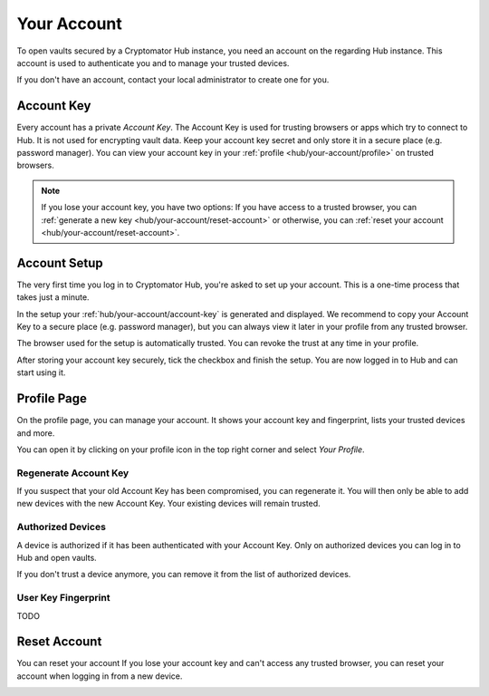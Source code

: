 .. _hub/your-account:

Your Account
============

To open vaults secured by a Cryptomator Hub instance, you need an account on the regarding Hub instance.
This account is used to authenticate you and to manage your trusted devices.

If you don't have an account, contact your local administrator to create one for you.


.. _hub/your-account/account-key:

Account Key
-----------

Every account has a private *Account Key*.
The Account Key is used for trusting browsers or apps which try to connect to Hub.
It is not used for encrypting vault data.
Keep your account key secret and only store it in a secure place (e.g. password manager).
You can view your account key in your :ref:`profile <hub/your-account/profile>` on trusted browsers.

.. note::
    If you lose your account key, you have two options: If you have access to a trusted browser, you can :ref:`generate a new key <hub/your-account/reset-account>` or otherwise, you can :ref:`reset your account <hub/your-account/reset-account>`.

.. _hub/your-account/setup:

Account Setup
-------------

The very first time you log in to Cryptomator Hub, you're asked to set up your account.
This is a one-time process that takes just a minute.

.. image:: ../img/hub/account-setup.png
    :alt: Account setup on first login


In the setup your :ref:`hub/your-account/account-key` is generated and displayed.
We recommend to copy your Account Key to a secure place (e.g. password manager), but you can always view it later in your profile from any trusted browser.

The browser used for the setup is automatically trusted.
You can revoke the trust at any time in your profile.

After storing your account key securely, tick the checkbox and finish the setup.
You are now logged in to Hub and can start using it.


.. _hub/your-account/profile:

Profile Page
------------

On the profile page, you can manage your account.
It shows your account key and fingerprint, lists your trusted devices and more.

You can open it by clicking on your profile icon in the top right corner and select *Your Profile*.

.. image:: ../img/hub/profile-view.png
    :alt: Your account in Cryptomator Hub


.. _hub/your-account/profile/regenerate-account-key:

Regenerate Account Key
^^^^^^^^^^^^^^^^^^^^^^

If you suspect that your old Account Key has been compromised, you can regenerate it.
You will then only be able to add new devices with the new Account Key.
Your existing devices will remain trusted.


Authorized Devices
^^^^^^^^^^^^^^^^^^
A device is authorized if it has been authenticated with your Account Key.
Only on authorized devices you can log in to Hub and open vaults.

If you don't trust a device anymore, you can remove it from the list of authorized devices.

User Key Fingerprint
^^^^^^^^^^^^^^^^^^^^

TODO


.. _hub/your-account/reset-account:

Reset Account
-------------
You can reset your account
If you lose your account key and can't access any trusted browser, you can reset your account when logging in from a new device.

.. image:: ../img/hub/trust-device.png
    :alt: Reset account on login